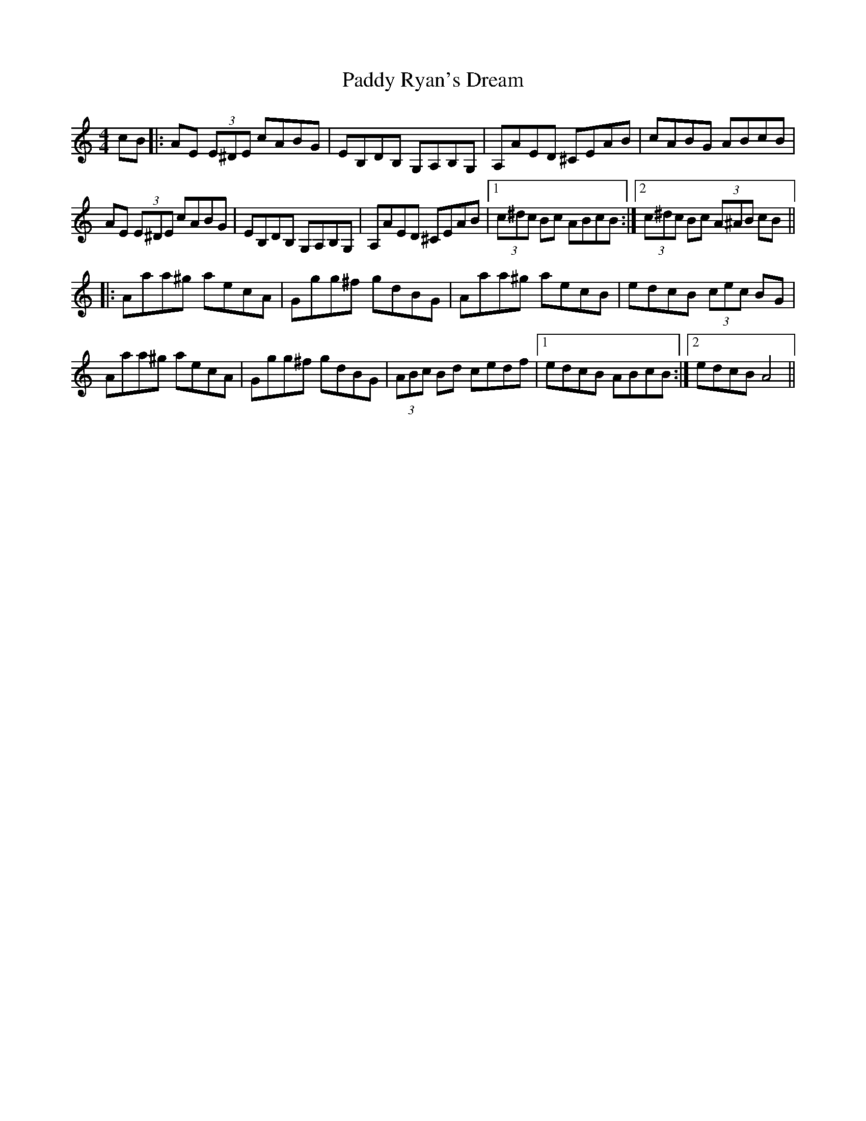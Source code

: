X: 31422
T: Paddy Ryan's Dream
R: reel
M: 4/4
K: Aminor
cB|:AE (3E^DE cABG|EB,DB, G,A,B,G,|A,AED ^CEAB|cABG ABcB|
AE (3E^DE cABG|EB,DB, G,A,B,G,|A,AED ^CEAB|1 (3c^dc Bc ABcB:|2 (3c^dc Bc (3A^AB cB||
|:Aaa^g aecA|Ggg^f gdBG|Aaa^g aecB|edcB (3cec BG|
Aaa^g aecA|Ggg^f gdBG|(3ABc Bd cedf|1 edcB ABcB:|2 edcB A4||

